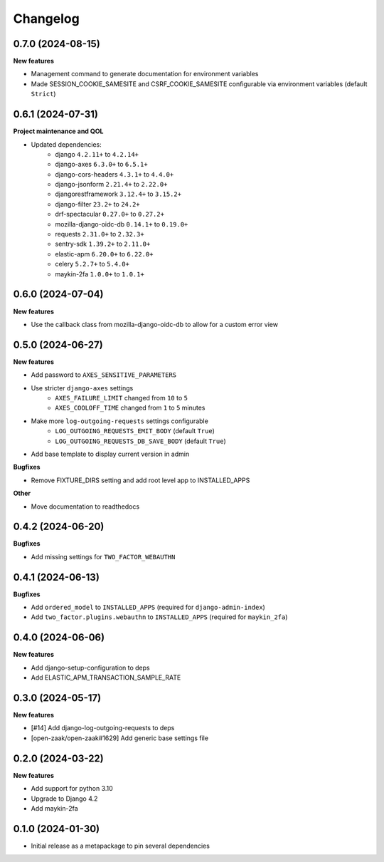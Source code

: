 Changelog
=========

0.7.0 (2024-08-15)
------------------

**New features**

* Management command to generate documentation for environment variables
* Made SESSION_COOKIE_SAMESITE and CSRF_COOKIE_SAMESITE configurable via environment variables (default ``Strict``)

0.6.1 (2024-07-31)
------------------

**Project maintenance and QOL**

* Updated dependencies:
    - django ``4.2.11+`` to ``4.2.14+``
    - django-axes ``6.3.0+`` to ``6.5.1+``
    - django-cors-headers ``4.3.1+`` to ``4.4.0+``
    - django-jsonform ``2.21.4+`` to ``2.22.0+``
    - djangorestframework ``3.12.4+`` to ``3.15.2+``
    - django-filter ``23.2+`` to ``24.2+``
    - drf-spectacular ``0.27.0+`` to ``0.27.2+``
    - mozilla-django-oidc-db ``0.14.1+`` to ``0.19.0+``
    - requests ``2.31.0+`` to ``2.32.3+``
    - sentry-sdk ``1.39.2+`` to ``2.11.0+``
    - elastic-apm ``6.20.0+`` to ``6.22.0+``
    - celery ``5.2.7+`` to ``5.4.0+``
    - maykin-2fa ``1.0.0+`` to ``1.0.1+``


0.6.0 (2024-07-04)
------------------

**New features**

* Use the callback class from mozilla-django-oidc-db to allow for a custom error view

0.5.0 (2024-06-27)
------------------

**New features**

* Add password to ``AXES_SENSITIVE_PARAMETERS``
* Use stricter ``django-axes`` settings
    * ``AXES_FAILURE_LIMIT`` changed from ``10`` to ``5``
    * ``AXES_COOLOFF_TIME`` changed from ``1`` to ``5`` minutes
* Make more ``log-outgoing-requests`` settings configurable
    * ``LOG_OUTGOING_REQUESTS_EMIT_BODY`` (default ``True``)
    * ``LOG_OUTGOING_REQUESTS_DB_SAVE_BODY`` (default ``True``)
* Add base template to display current version in admin

**Bugfixes**

* Remove FIXTURE_DIRS setting and add root level app to INSTALLED_APPS

**Other**

* Move documentation to readthedocs

0.4.2 (2024-06-20)
------------------

**Bugfixes**

* Add missing settings for ``TWO_FACTOR_WEBAUTHN``

0.4.1 (2024-06-13)
------------------

**Bugfixes**

* Add ``ordered_model`` to ``INSTALLED_APPS`` (required for ``django-admin-index``)
* Add ``two_factor.plugins.webauthn`` to ``INSTALLED_APPS`` (required for ``maykin_2fa``)

0.4.0 (2024-06-06)
------------------

**New features**

* Add django-setup-configuration to deps
* Add ELASTIC_APM_TRANSACTION_SAMPLE_RATE

0.3.0 (2024-05-17)
------------------

**New features**

* [#14] Add django-log-outgoing-requests to deps
* [open-zaak/open-zaak#1629] Add generic base settings file


0.2.0 (2024-03-22)
------------------

**New features**

* Add support for python 3.10
* Upgrade to Django 4.2
* Add maykin-2fa


0.1.0 (2024-01-30)
------------------

* Initial release as a metapackage to pin several dependencies
